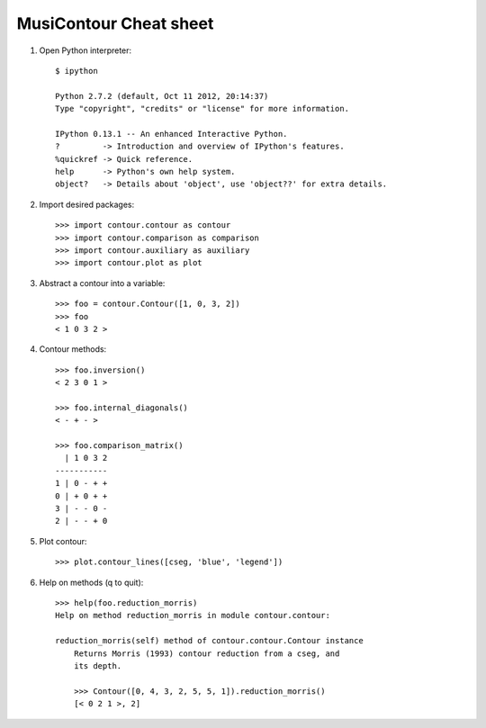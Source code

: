 MusiContour Cheat sheet
=======================

1. Open Python interpreter::

        $ ipython

        Python 2.7.2 (default, Oct 11 2012, 20:14:37)
        Type "copyright", "credits" or "license" for more information.

        IPython 0.13.1 -- An enhanced Interactive Python.
        ?         -> Introduction and overview of IPython's features.
        %quickref -> Quick reference.
        help      -> Python's own help system.
        object?   -> Details about 'object', use 'object??' for extra details.

2. Import desired packages::

          >>> import contour.contour as contour
          >>> import contour.comparison as comparison
          >>> import contour.auxiliary as auxiliary
          >>> import contour.plot as plot

3. Abstract a contour into a variable::

            >>> foo = contour.Contour([1, 0, 3, 2])
            >>> foo
            < 1 0 3 2 >

4. Contour methods::

           >>> foo.inversion()
           < 2 3 0 1 >

           >>> foo.internal_diagonals()
           < - + - >

           >>> foo.comparison_matrix()
             | 1 0 3 2
           -----------
           1 | 0 - + +
           0 | + 0 + +
           3 | - - 0 -
           2 | - - + 0

5. Plot contour::

        >>> plot.contour_lines([cseg, 'blue', 'legend'])

6. Help on methods (q to quit)::

        >>> help(foo.reduction_morris)
        Help on method reduction_morris in module contour.contour:

        reduction_morris(self) method of contour.contour.Contour instance
            Returns Morris (1993) contour reduction from a cseg, and
            its depth.

            >>> Contour([0, 4, 3, 2, 5, 5, 1]).reduction_morris()
            [< 0 2 1 >, 2]

